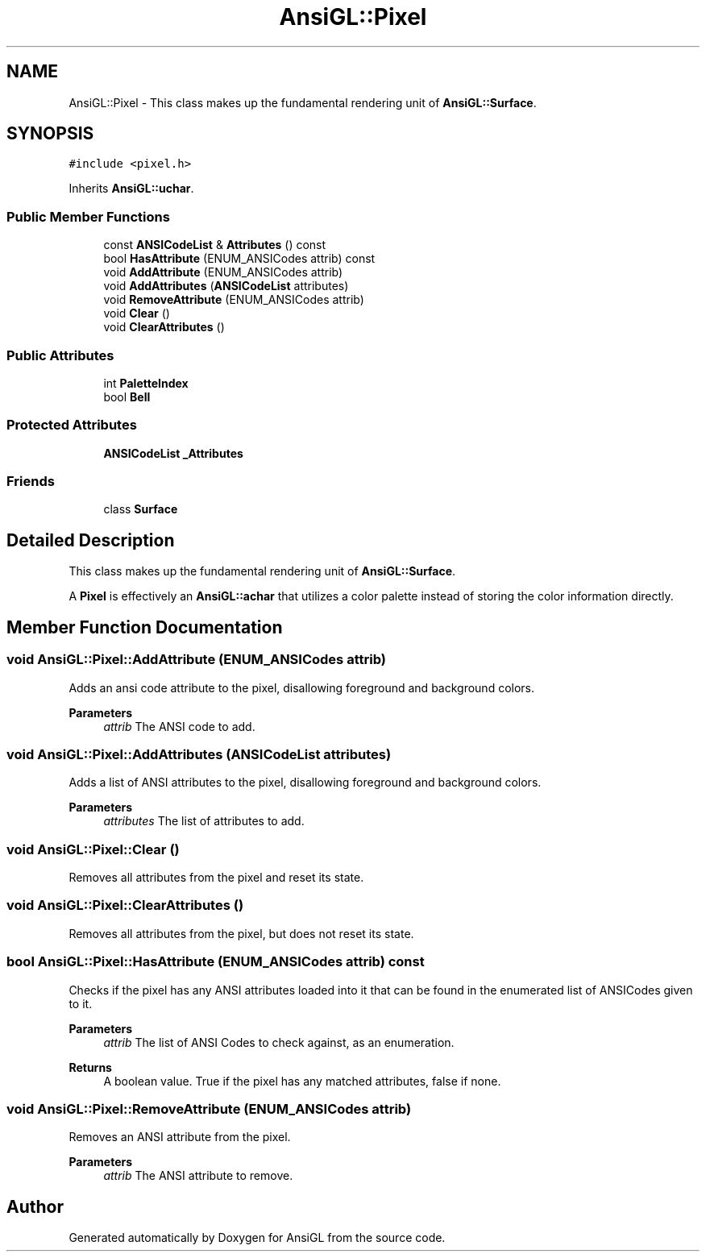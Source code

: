 .TH "AnsiGL::Pixel" 3 "Sun Jun 7 2020" "Version v0.2" "AnsiGL" \" -*- nroff -*-
.ad l
.nh
.SH NAME
AnsiGL::Pixel \- This class makes up the fundamental rendering unit of \fBAnsiGL::Surface\fP\&.  

.SH SYNOPSIS
.br
.PP
.PP
\fC#include <pixel\&.h>\fP
.PP
Inherits \fBAnsiGL::uchar\fP\&.
.SS "Public Member Functions"

.in +1c
.ti -1c
.RI "const \fBANSICodeList\fP & \fBAttributes\fP () const"
.br
.ti -1c
.RI "bool \fBHasAttribute\fP (ENUM_ANSICodes attrib) const"
.br
.ti -1c
.RI "void \fBAddAttribute\fP (ENUM_ANSICodes attrib)"
.br
.ti -1c
.RI "void \fBAddAttributes\fP (\fBANSICodeList\fP attributes)"
.br
.ti -1c
.RI "void \fBRemoveAttribute\fP (ENUM_ANSICodes attrib)"
.br
.ti -1c
.RI "void \fBClear\fP ()"
.br
.ti -1c
.RI "void \fBClearAttributes\fP ()"
.br
.in -1c
.SS "Public Attributes"

.in +1c
.ti -1c
.RI "int \fBPaletteIndex\fP"
.br
.ti -1c
.RI "bool \fBBell\fP"
.br
.in -1c
.SS "Protected Attributes"

.in +1c
.ti -1c
.RI "\fBANSICodeList\fP \fB_Attributes\fP"
.br
.in -1c
.SS "Friends"

.in +1c
.ti -1c
.RI "class \fBSurface\fP"
.br
.in -1c
.SH "Detailed Description"
.PP 
This class makes up the fundamental rendering unit of \fBAnsiGL::Surface\fP\&. 

A \fBPixel\fP is effectively an \fBAnsiGL::achar\fP that utilizes a color palette instead of storing the color information directly\&. 
.SH "Member Function Documentation"
.PP 
.SS "void AnsiGL::Pixel::AddAttribute (ENUM_ANSICodes attrib)"
Adds an ansi code attribute to the pixel, disallowing foreground and background colors\&. 
.PP
\fBParameters\fP
.RS 4
\fIattrib\fP The ANSI code to add\&. 
.RE
.PP

.SS "void AnsiGL::Pixel::AddAttributes (\fBANSICodeList\fP attributes)"
Adds a list of ANSI attributes to the pixel, disallowing foreground and background colors\&. 
.PP
\fBParameters\fP
.RS 4
\fIattributes\fP The list of attributes to add\&. 
.RE
.PP

.SS "void AnsiGL::Pixel::Clear ()"
Removes all attributes from the pixel and reset its state\&. 
.SS "void AnsiGL::Pixel::ClearAttributes ()"
Removes all attributes from the pixel, but does not reset its state\&. 
.SS "bool AnsiGL::Pixel::HasAttribute (ENUM_ANSICodes attrib) const"
Checks if the pixel has any ANSI attributes loaded into it that can be found in the enumerated list of ANSICodes given to it\&. 
.PP
\fBParameters\fP
.RS 4
\fIattrib\fP The list of ANSI Codes to check against, as an enumeration\&. 
.RE
.PP
\fBReturns\fP
.RS 4
A boolean value\&. True if the pixel has any matched attributes, false if none\&. 
.RE
.PP

.SS "void AnsiGL::Pixel::RemoveAttribute (ENUM_ANSICodes attrib)"
Removes an ANSI attribute from the pixel\&. 
.PP
\fBParameters\fP
.RS 4
\fIattrib\fP The ANSI attribute to remove\&. 
.RE
.PP


.SH "Author"
.PP 
Generated automatically by Doxygen for AnsiGL from the source code\&.
